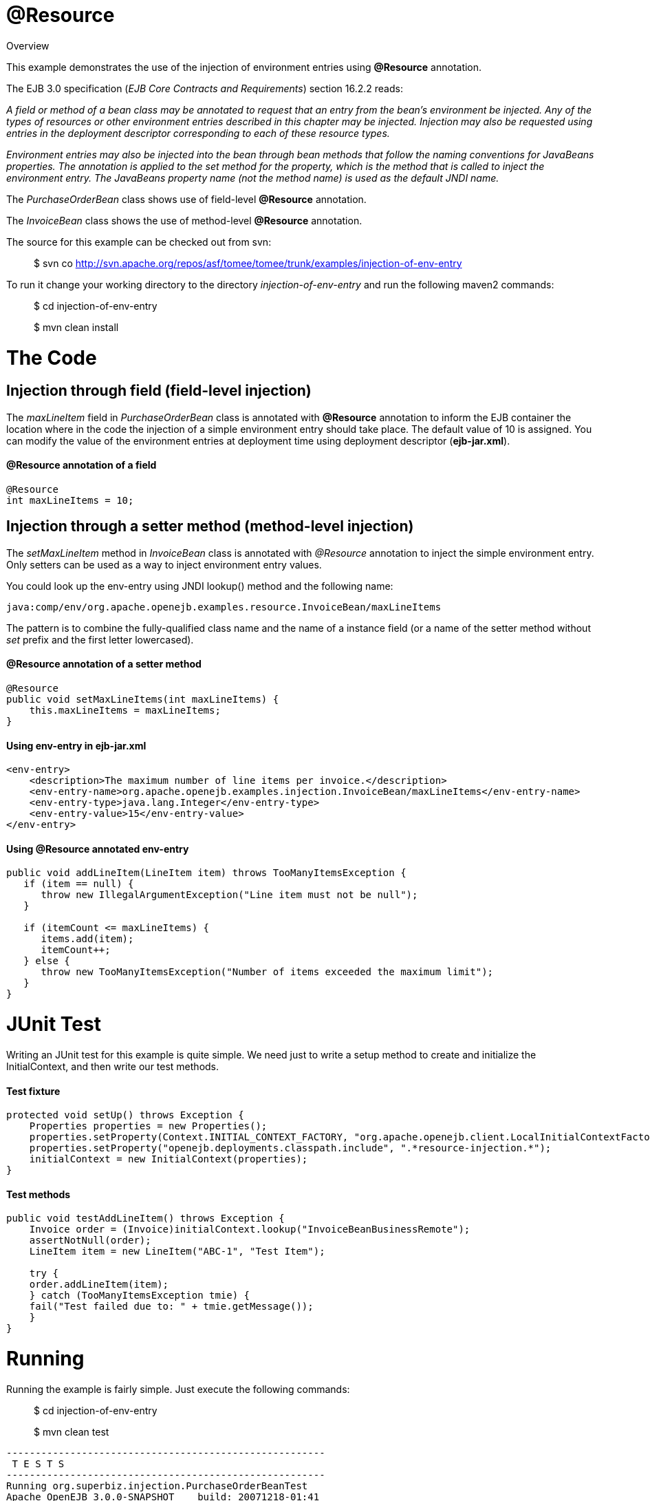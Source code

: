 :index-group: Unrevised
:jbake-date: 2018-12-05
:jbake-type: page
:jbake-status: published


# @Resource
Overview

This example demonstrates the use of the injection of environment
entries using *@Resource* annotation.

The EJB 3.0 specification (_EJB Core Contracts and Requirements_)
section 16.2.2 reads:

_A field or method of a bean class may be annotated to request that an
entry from the bean's environment be injected. Any of the types of
resources or other environment entries described in this chapter may be
injected. Injection may also be requested using entries in the
deployment descriptor corresponding to each of these resource types._

_Environment entries may also be injected into the bean through bean
methods that follow the naming conventions for JavaBeans properties. The
annotation is applied to the set method for the property, which is the
method that is called to inject the environment entry. The JavaBeans
property name (not the method name) is used as the default JNDI name._

The _PurchaseOrderBean_ class shows use of field-level *@Resource*
annotation.

The _InvoiceBean_ class shows the use of method-level *@Resource*
annotation.

The source for this example can be checked out from svn:

__________________________________________________________________________________________
$ svn co
http://svn.apache.org/repos/asf/tomee/tomee/trunk/examples/injection-of-env-entry
__________________________________________________________________________________________

To run it change your working directory to the directory
_injection-of-env-entry_ and run the following maven2 commands:

___________________________
$ cd injection-of-env-entry
___________________________

___________________
$ mvn clean install
___________________

# The Code

== Injection through field (field-level injection)

The _maxLineItem_ field in _PurchaseOrderBean_ class is annotated with
*@Resource* annotation to inform the EJB container the location where in
the code the injection of a simple environment entry should take place.
The default value of 10 is assigned. You can modify the value of the
environment entries at deployment time using deployment descriptor
(*ejb-jar.xml*).

==== @Resource annotation of a field

[source,java]
----
@Resource
int maxLineItems = 10;
----

== Injection through a setter method (method-level injection)

The _setMaxLineItem_ method in _InvoiceBean_ class is annotated with
_@Resource_ annotation to inject the simple environment entry. Only
setters can be used as a way to inject environment entry values.

You could look up the env-entry using JNDI lookup() method and the
following name:

[source,properties]
----
java:comp/env/org.apache.openejb.examples.resource.InvoiceBean/maxLineItems
----

The pattern is to combine the fully-qualified class name and the name of
a instance field (or a name of the setter method without _set_ prefix
and the first letter lowercased).

==== @Resource annotation of a setter method

[source,java]
----
@Resource
public void setMaxLineItems(int maxLineItems) {
    this.maxLineItems = maxLineItems;
}
----

==== Using env-entry in ejb-jar.xml

[source,xml]
----
<env-entry>
    <description>The maximum number of line items per invoice.</description>        
    <env-entry-name>org.apache.openejb.examples.injection.InvoiceBean/maxLineItems</env-entry-name>
    <env-entry-type>java.lang.Integer</env-entry-type>
    <env-entry-value>15</env-entry-value>
</env-entry>
----

==== Using @Resource annotated env-entry

[source,java]
----
public void addLineItem(LineItem item) throws TooManyItemsException {
   if (item == null) {
      throw new IllegalArgumentException("Line item must not be null");
   }

   if (itemCount <= maxLineItems) {
      items.add(item);
      itemCount++;
   } else {
      throw new TooManyItemsException("Number of items exceeded the maximum limit");
   }
}
----

# JUnit Test

Writing an JUnit test for this example is quite simple. We need just to
write a setup method to create and initialize the InitialContext, and
then write our test methods.

==== Test fixture

[source,java]
----
protected void setUp() throws Exception {
    Properties properties = new Properties();
    properties.setProperty(Context.INITIAL_CONTEXT_FACTORY, "org.apache.openejb.client.LocalInitialContextFactory");
    properties.setProperty("openejb.deployments.classpath.include", ".*resource-injection.*");
    initialContext = new InitialContext(properties);
}
----

==== Test methods

[source,java]
----
public void testAddLineItem() throws Exception {
    Invoice order = (Invoice)initialContext.lookup("InvoiceBeanBusinessRemote");
    assertNotNull(order);
    LineItem item = new LineItem("ABC-1", "Test Item");

    try {
    order.addLineItem(item);
    } catch (TooManyItemsException tmie) {
    fail("Test failed due to: " + tmie.getMessage());
    }
}
----

# Running

Running the example is fairly simple. Just execute the following
commands:

___________________________
$ cd injection-of-env-entry

$ mvn clean test
___________________________

[source,java]
----
-------------------------------------------------------
 T E S T S
-------------------------------------------------------
Running org.superbiz.injection.PurchaseOrderBeanTest
Apache OpenEJB 3.0.0-SNAPSHOT    build: 20071218-01:41
http://tomee.apache.org/
INFO - openejb.home = c:\oss\openejb3\examples\injection-of-env-entry
INFO - openejb.base = c:\oss\openejb3\examples\injection-of-env-entry
WARN - Cannot find the configuration file [conf/openejb.xml].  Will attempt to create one for the beans deployed.
INFO - Configuring Service(id=Default Security Service,type=SecurityService, provider-id=Default Security Service)
INFO - Configuring Service(id=Default Transaction Manager, type=TransactionManager, provider-id=Default Transaction Manager)
INFO - Configuring Service(id=Default JDK 1.3 ProxyFactory, type=ProxyFactory, provider-id=Default JDK 1.3 ProxyFactory)
INFO - Found EjbModule in classpath: c:\oss\openejb3\examples\injection-of-env-entry\target\classes
INFO - Configuring app: c:\oss\openejb3\examples\injection-of-env-entry\target\classes
INFO - Configuring Service(id=Default Stateful Container, type=Container, provider-id=Default Stateful Container)
INFO - Auto-creating a container for bean InvoiceBean: Container(type=STATEFUL, id=Default Stateful Container)
INFO - Loaded Module: c:\oss\openejb3\examples\injection-of-env-entry\target\classes
INFO - Assembling app: c:\oss\openejb3\examples\injection-of-env-entry\target\classes
INFO - Jndi(name=InvoiceBeanRemote) --> Ejb(deployment-id=InvoiceBean)
INFO - Jndi(name=PurchaseOrderBeanRemote) --> Ejb(deployment-id=PurchaseOrderBean)
INFO - Created Ejb(deployment-id=InvoiceBean, ejb-name=InvoiceBean, container=Default Stateful Container)
INFO - Created Ejb(deployment-id=PurchaseOrderBean, ejb-name=PurchaseOrderBean, container=Default Stateful Container)
INFO - Deployed Application(path=c:\oss\openejb3\examples\injection-of-env-entry\target\classes)
INFO - OpenEJB ready.
OpenEJB ready.
Tests run: 2, Failures: 0, Errors: 0, Skipped: 0, Time elapsed: 2.859 sec
Running org.superbiz.injection.InvoiceBeanTest
Tests run: 2, Failures: 0, Errors: 0, Skipped: 0, Time elapsed: 0.031 sec

Results :

Tests run: 4, Failures: 0, Errors: 0, Skipped: 0
----
